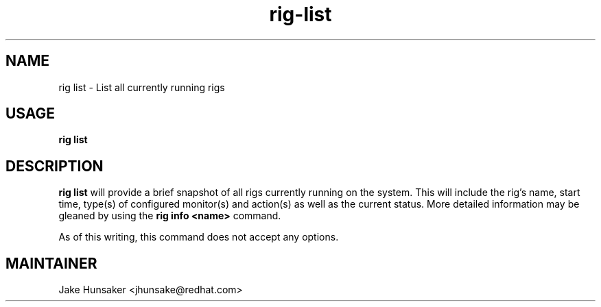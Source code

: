 .TH rig-list 1 "May 2023"


.SH NAME
rig list - List all currently running rigs

.SH USAGE
.B rig list

.SH DESCRIPTION
\fBrig list\fR will provide a brief snapshot of all rigs currently running on the
system. This will include the rig's name, start time, type(s) of configured monitor(s)
and action(s) as well as the current status. More detailed information may be gleaned
by using the \fBrig info <name>\fR command.

As of this writing, this command does not accept any options.

.SH MAINTAINER
.nf
Jake Hunsaker <jhunsake@redhat.com>
.fi
